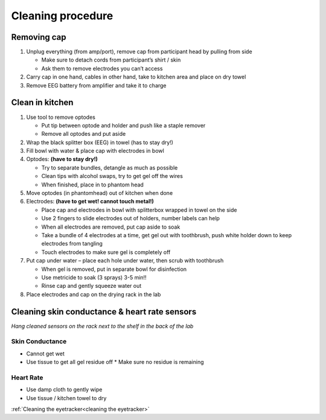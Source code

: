 Cleaning procedure
==================

Removing cap
------------

1. Unplug everything (from amp/port), remove cap from participant head
   by pulling from side

   -  Make sure to detach cords from participant’s shirt / skin
   -  Ask them to remove electrodes you can’t access

2. Carry cap in one hand, cables in other hand, take to kitchen area and
   place on dry towel
3. Remove EEG battery from amplifier and take it to charge

Clean in kitchen
----------------

1. Use tool to remove optodes

   -  Put tip between optode and holder and push like a staple remover
   -  Remove all optodes and put aside

2. Wrap the black splitter box (EEG) in towel (has to stay dry!)
3. Fill bowl with water & place cap with electrodes in bowl
4. Optodes: **(have to stay dry!)**

   -  Try to separate bundles, detangle as much as possible
   -  Clean tips with alcohol swaps, try to get gel off the wires
   -  When finished, place in to phantom head

5. Move optodes (in phantomhead) out of kitchen when done
6. Electrodes: **(have to get wet! cannot touch metal!)**

   -  Place cap and electrodes in bowl with splitterbox wrapped in towel
      on the side
   -  Use 2 fingers to slide electrodes out of holders, number labels
      can help
   -  When all electrodes are removed, put cap aside to soak
   -  Take a bundle of 4 electrodes at a time, get gel out with
      toothbrush, push white holder down to keep electrodes from
      tangling
   -  Touch electrodes to make sure gel is completely off

7. Put cap under water – place each hole under water, then scrub with
   toothbrush

   -  When gel is removed, put in separate bowl for disinfection
   -  Use metricide to soak (3 sprays) 3-5 min!!
   -  Rinse cap and gently squeeze water out

8. Place electrodes and cap on the drying rack in the lab

Cleaning skin conductance & heart rate sensors
----------------------------------------------

*Hang cleaned sensors on the rack next to the shelf in the back of the
lab* 

Skin Conductance
''''''''''''''''

* Cannot get wet
* Use tissue to get all gel residue off
  * Make sure no residue is remaining

Heart Rate
''''''''''

-  Use damp cloth to gently wipe
-  Use tissue / kitchen towel to dry

:ref:`Cleaning the eyetracker<cleaning the eyetracker>`

